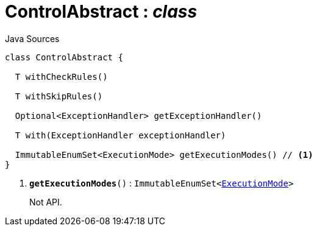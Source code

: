 = ControlAbstract : _class_
:Notice: Licensed to the Apache Software Foundation (ASF) under one or more contributor license agreements. See the NOTICE file distributed with this work for additional information regarding copyright ownership. The ASF licenses this file to you under the Apache License, Version 2.0 (the "License"); you may not use this file except in compliance with the License. You may obtain a copy of the License at. http://www.apache.org/licenses/LICENSE-2.0 . Unless required by applicable law or agreed to in writing, software distributed under the License is distributed on an "AS IS" BASIS, WITHOUT WARRANTIES OR  CONDITIONS OF ANY KIND, either express or implied. See the License for the specific language governing permissions and limitations under the License.

.Java Sources
[source,java]
----
class ControlAbstract {

  T withCheckRules()

  T withSkipRules()

  Optional<ExceptionHandler> getExceptionHandler()

  T with(ExceptionHandler exceptionHandler)

  ImmutableEnumSet<ExecutionMode> getExecutionModes() // <.>
}
----

<.> `[teal]#*getExecutionModes*#()` : `ImmutableEnumSet<xref:system:generated:index/ExecutionMode.adoc[ExecutionMode]>`
+
--
Not API.
--

